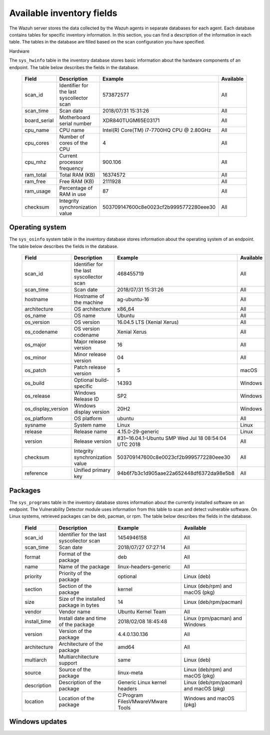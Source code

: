 .. Copyright (C) 2015, Wazuh, Inc.

.. meta::
  :description: The Wazuh Syscollector module is in charge of collecting system information and storing it into an SQLite database for each agent on the manager side.

Available inventory fields
==========================

The Wazuh server stores the data collected by the Wazuh agents in separate databases for each agent. Each database contains tables for specific inventory information. In this section, you can find a description of the information in each table. The tables in the database are filled based on the scan configuration you have specified.

Hardware

The ``sys_hwinfo`` table in the inventory database stores basic information about the hardware components of an endpoint. The table below describes the fields in the database.

 +----------------+---------------------------------------------+-----------------------------------------------+------------+
 | Field          | Description                                 | Example                                       | Available  |                                                                                                                                                                                                                                                                                                                                                                            
 +================+=============================================+===============================================+============+
 | scan_id        | Identifier for the last syscollector scan   | 573872577                                     | All        |                                                                                                                                                                                                                                                                                   
 +----------------+---------------------------------------------+-----------------------------------------------+------------+
 | scan_time      | Scan date                                   | 2018/07/31 15:31:26                           | All        |                                                                                                                                                                                                                                                                                                                                             
 +----------------+---------------------------------------------+-----------------------------------------------+------------+
 | board_serial   | Motherboard serial number                   | XDR840TUGM65E03171                            | All        |                                                                                                                                                                                                                                                                                                                                             
 +----------------+---------------------------------------------+-----------------------------------------------+------------+
 | cpu_name       | CPU name                                    | Intel(R) Core(TM) i7-7700HQ CPU @ 2.80GHz     | All        |                                                                                                                                                                                                                                                                                                                                             
 +----------------+---------------------------------------------+-----------------------------------------------+------------+
 | cpu_cores      | Number of cores of the CPU                  | 4                                             | All        |                                                                                                                                                                                                                                                                                                                                             
 +----------------+---------------------------------------------+-----------------------------------------------+------------+
 | cpu_mhz        | Current processor frequency                 | 900.106                                       | All        |                                                                                                                                                                                                                                                                                                                                             
 +----------------+---------------------------------------------+-----------------------------------------------+------------+
 | ram_total      | Total RAM (KB)                              | 16374572                                      | All        |                                                                                                                                                                                                                                                                                                                                             
 +----------------+---------------------------------------------+-----------------------------------------------+------------+
 | ram_free       | Free RAM (KB)                               | 2111928                                       | All        |                                                                                                                                                                                                                                                                                                                                             
 +----------------+---------------------------------------------+-----------------------------------------------+------------+
 | ram_usage      | Percentage of RAM in use                    | 87                                            | All        |                                                                                                                                                                                                                                                                                                                                             
 +----------------+---------------------------------------------+-----------------------------------------------+------------+
 | checksum       | Integrity synchronization value             | 503709147600c8e0023cf2b9995772280eee30        | All        |                                                                                                                                                                                                                                                                                                                                             
 +----------------+---------------------------------------------+-----------------------------------------------+------------+
   
Operating system
----------------

The ``sys_osinfo`` system table in the inventory database stores information about the operating system of an endpoint. The table below describes the fields in the database.

 +---------------------+---------------------------------------------+------------------------------------------------------+------------+
 | Field               | Description                                 | Example                                              | Available  |                                                                                                                                                                                                                                                                                                                                                                            
 +=====================+=============================================+======================================================+============+
 | scan_id             | Identifier for the last syscollector scan   | 468455719                                            | All        |                                                                                                                                                                                                                                                                                   
 +---------------------+---------------------------------------------+------------------------------------------------------+------------+
 | scan_time           | Scan date                                   | 2018/07/31 15:31:26                                  | All        |                                                                                                                                                                                                                                                                                                                                             
 +---------------------+---------------------------------------------+------------------------------------------------------+------------+
 | hostname            | Hostname of the machine                     | ag-ubuntu-16                                         | All        |                                                                                                                                                                                                                                                                                                                                             
 +---------------------+---------------------------------------------+------------------------------------------------------+------------+
 | architecture        | OS architecture                             | x86_64                                               | All        |                                                                                                                                                                                                                                                                                                                                             
 +---------------------+---------------------------------------------+------------------------------------------------------+------------+
 | os_name             | OS name                                     | Ubuntu                                               | All        |                                                                                                                                                                                                                                                                                                                                             
 +---------------------+---------------------------------------------+------------------------------------------------------+------------+
 | os_version          | OS version                                  | 16.04.5 LTS (Xenial Xerus)                           | All        |                                                                                                                                                                                                                                                                                                                                             
 +---------------------+---------------------------------------------+------------------------------------------------------+------------+
 | os_codename         | OS version codename                         | Xenial Xerus                                         | All        |                                                                                                                                                                                                                                                                                                                                             
 +---------------------+---------------------------------------------+------------------------------------------------------+------------+
 | os_major            | Major release version                       | 16                                                   | All        |                                                                                                                                                                                                                                                                                                                                             
 +---------------------+---------------------------------------------+------------------------------------------------------+------------+
 | os_minor            | Minor release version                       | 04                                                   | All        |                                                                                                                                                                                                                                                                                                                                             
 +---------------------+---------------------------------------------+------------------------------------------------------+------------+
 | os_patch            | Patch release version                       | 5                                                    | macOS      |                                                                                                                                                                                                                                                                                                                                             
 +---------------------+---------------------------------------------+------------------------------------------------------+------------+
 | os_build            | Optional build-specific                     | 14393                                                | Windows    |                                                                                                                                                                                                                                                                                                                                             
 +---------------------+---------------------------------------------+------------------------------------------------------+------------+
 | os_release          | Windows Release ID                          | SP2                                                  | Windows    |                                                                                                                                                                                                                                                                                                                                             
 +---------------------+---------------------------------------------+------------------------------------------------------+------------+
 | os_display_version  | Windows display version                     | 20H2                                                 | Windows    |                                                                                                                                                                                                                                                                                                                                             
 +---------------------+---------------------------------------------+------------------------------------------------------+------------+
 | os_platform         | OS platform                                 | ubuntu                                               | All        |                                                                                                                                                                                                                                                                                                                                             
 +---------------------+---------------------------------------------+------------------------------------------------------+------------+
 | sysname             | System name                                 | Linux                                                | Linux      |                                                                                                                                                                                                                                                                                                                                             
 +---------------------+---------------------------------------------+------------------------------------------------------+------------+
 | release             | Release name                                | 4.15.0-29-generic                                    | Linux      |                                                                                                                                                                                                                                                                                                                                             
 +---------------------+---------------------------------------------+------------------------------------------------------+------------+
 | version             | Release version                             | #31~16.04.1-Ubuntu SMP Wed Jul 18 08:54:04 UTC 2018  | All        |                                                                                                                                                                                                                                                                                                                                             
 +---------------------+---------------------------------------------+------------------------------------------------------+------------+
 | checksum            | Integrity synchronization value             | 503709147600c8e0023cf2b9995772280eee30               | All        |                                                                                                                                                                                                                                                                                                                                             
 +---------------------+---------------------------------------------+------------------------------------------------------+------------+
 | reference           | Unified primary key                         | 94b6f7b3c1d905aae22a652448df6372da98e5b8             | All        |                                                                                                                                                                                                                                                                                                                                             
 +---------------------+---------------------------------------------+------------------------------------------------------+------------+
    
.. _packages:

Packages
--------

The ``sys_programs`` table in the inventory database stores information about the currently installed software on an endpoint. The Vulnerability Detector module uses information from this table to scan and detect vulnerable software. On Linux systems, retrieved packages can be deb, pacman, or rpm. The table below describes the fields in the database.

 +---------------------+---------------------------------------------+------------------------------------------------------+-----------------------------------------+
 | Field               | Description                                 | Example                                              | Available                               |                                                                                                                                                                                                                                                                                                                                                                            
 +=====================+=============================================+======================================================+=========================================+
 | scan_id             | Identifier for the last syscollector scan   | 1454946158                                           | All                                     |                                                                                                                                                                                                                                                                                   
 +---------------------+---------------------------------------------+------------------------------------------------------+-----------------------------------------+
 | scan_time           | Scan date                                   | 2018/07/27 07:27:14                                  | All                                     |                                                                                                                                                                                                                                                                                   
 +---------------------+---------------------------------------------+------------------------------------------------------+-----------------------------------------+
 | format              | Format of the package                       | deb                                                  | All                                     |                                                                                                                                                                                                                                                                                   
 +---------------------+---------------------------------------------+------------------------------------------------------+-----------------------------------------+
 | name                | Name of the package                         | linux-headers-generic                                | All                                     |                                                                                                                                                                                                                                                                                   
 +---------------------+---------------------------------------------+------------------------------------------------------+-----------------------------------------+
 | priority            | Priority of the package                     | optional                                             |Linux (deb)                              |                                                                                                                                                                                                                                                                                   
 +---------------------+---------------------------------------------+------------------------------------------------------+-----------------------------------------+
 | section             | Section of the package                      | kernel                                               | Linux (deb/rpm) and  macOS (pkg)        |                                                                                                                                                                                                                                                                                   
 +---------------------+---------------------------------------------+------------------------------------------------------+-----------------------------------------+
 | size                | Size of the installed package in bytes      | 14                                                   | Linux (deb/rpm/pacman)                  |                                                                                                                                                                                                                                                                                   
 +---------------------+---------------------------------------------+------------------------------------------------------+-----------------------------------------+
 | vendor              | Vendor name                                 | Ubuntu Kernel Team                                   | All                                     |                                                                                                                                                                                                                                                                                   
 +---------------------+---------------------------------------------+------------------------------------------------------+-----------------------------------------+
 | install_time        | Install date and time of the package        | 2018/02/08 18:45:48                                  | Linux (rpm/pacman)  and Windows         |                                                                                                                                                                                                                                                                                   
 +---------------------+---------------------------------------------+------------------------------------------------------+-----------------------------------------+
 | version             | Version of the package                      | 4.4.0.130.136                                        | All                                     |                                                                                                                                                                                                                                                                                   
 +---------------------+---------------------------------------------+------------------------------------------------------+-----------------------------------------+
 | architecture        | Architecture of the package                 | amd64                                                | All                                     |                                                                                                                                                                                                                                                                                   
 +---------------------+---------------------------------------------+------------------------------------------------------+-----------------------------------------+
 | multiarch           | Multiarchitecture support                   | same                                                 | Linux (deb)                             |                                                                                                                                                                                                                                                                                   
 +---------------------+---------------------------------------------+------------------------------------------------------+-----------------------------------------+
 | source              | Source of the package                       | linux-meta                                           | Linux (deb/rpm) and  macOS (pkg)        |                                                                                                                                                                                                                                                                                   
 +---------------------+---------------------------------------------+------------------------------------------------------+-----------------------------------------+
 | description         | Description of the package                  | Generic Linux kernel headers                         | Linux (deb/rpm/pacman) and macOS (pkg)  |                                                                                                                                                                                                                                                                                   
 +---------------------+---------------------------------------------+------------------------------------------------------+-----------------------------------------+
 | location            | Location of the package                     | C:\Program Files\VMware\VMware Tools\                | Windows and  macOS (pkg)                |                                                                                                                                                                                                                                                                                   
 +---------------------+---------------------------------------------+------------------------------------------------------+-----------------------------------------+
 
.. _windows-updates:

Windows updates
---------------